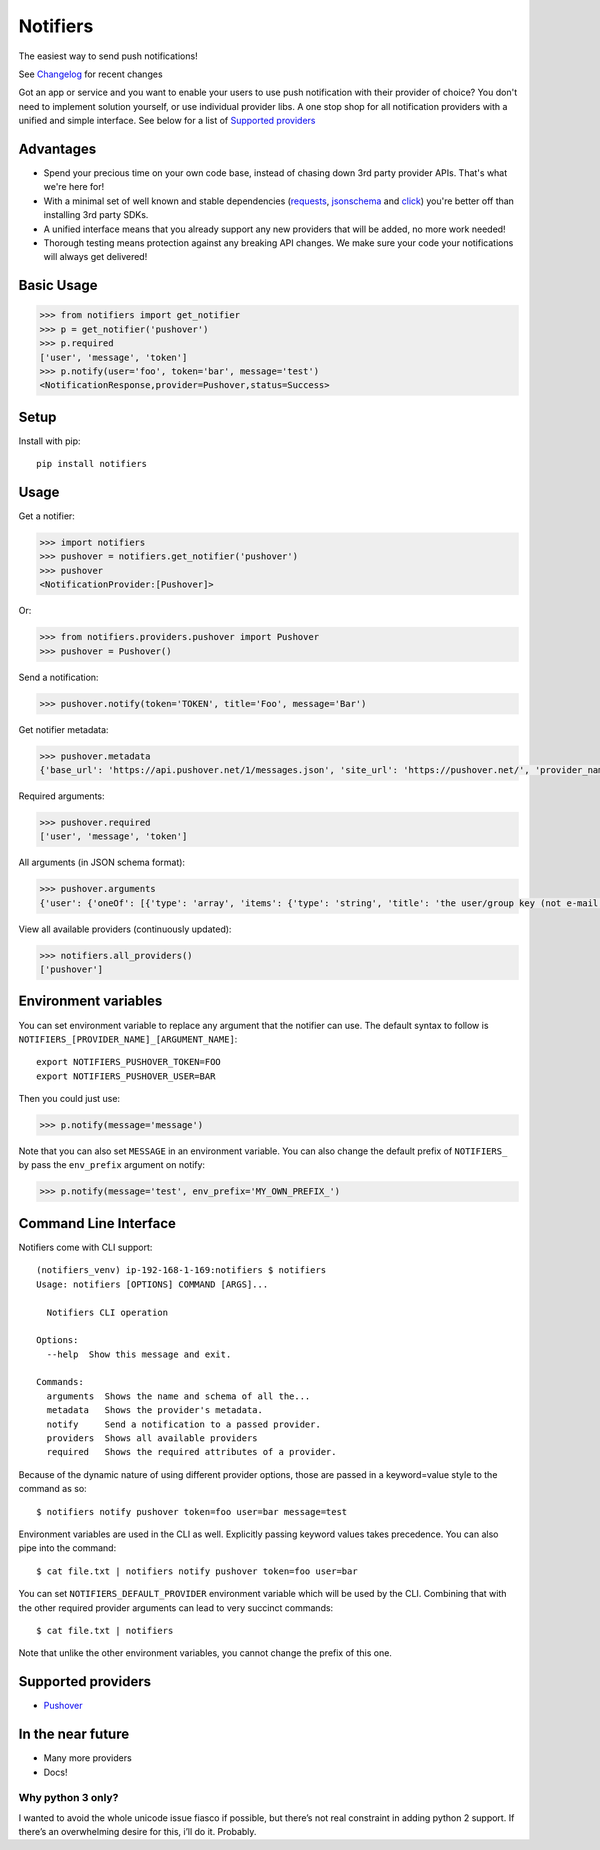 Notifiers
=========
The easiest way to send push notifications!

.. image:: https://img.shields.io/travis/liiight/notifiers/master.svg
    :target: https://travis-ci.org/liiight/notifiers

.. image:: https://codecov.io/gh/liiight/notifiers/branch/master/graph/badge.svg
    :target: https://codecov.io/gh/liiight/notifiers

.. image:: https://img.shields.io/gitter/room/nwjs/nw.js.svg
    :target: https://gitter.im/notifiers/notifiers

.. image:: https://img.shields.io/pypi/v/nine.svg
    :target: https://pypi.python.org/pypi/notifiers

See `Changelog <CHANGELOG.md>`_ for recent changes

Got an app or service and you want to enable your users to use push notification with their provider of choice? You don't need to implement solution yourself, or use individual provider libs. A one stop shop for all notification providers with a unified and simple interface.
See below for a list of `Supported providers`_

Advantages
----------
- Spend your precious time on your own code base, instead of chasing down 3rd party provider APIs. That's what we're here for!
- With a minimal set of well known and stable dependencies (`requests <https://pypi.python.org/pypi/requests>`_, `jsonschema <https://pypi.python.org/pypi/jsonschema/2.6.0>`_ and `click <https://pypi.python.org/pypi/click/6.7>`_) you're better off than installing 3rd party SDKs.
- A unified interface means that you already support any new providers that will be added, no more work needed!
- Thorough testing means protection against any breaking API changes. We make sure your code your notifications will always get delivered!

Basic Usage
-----------

.. code:: python

    >>> from notifiers import get_notifier
    >>> p = get_notifier('pushover')
    >>> p.required
    ['user', 'message', 'token']
    >>> p.notify(user='foo', token='bar', message='test')
    <NotificationResponse,provider=Pushover,status=Success>

Setup
-----
Install with pip::

    pip install notifiers

Usage
-----

Get a notifier:

.. code:: python

    >>> import notifiers
    >>> pushover = notifiers.get_notifier('pushover')
    >>> pushover
    <NotificationProvider:[Pushover]>

Or:

.. code:: python

    >>> from notifiers.providers.pushover import Pushover
    >>> pushover = Pushover()

Send a notification:

.. code:: python

    >>> pushover.notify(token='TOKEN', title='Foo', message='Bar')

Get notifier metadata:

.. code:: python

    >>> pushover.metadata
    {'base_url': 'https://api.pushover.net/1/messages.json', 'site_url': 'https://pushover.net/', 'provider_name': 'pushover'}

Required arguments:

.. code:: python

    >>> pushover.required
    ['user', 'message', 'token']

All arguments (in JSON schema format):

.. code:: python

    >>> pushover.arguments
    {'user': {'oneOf': [{'type': 'array', 'items': {'type': 'string', 'title': 'the user/group key (not e-mail address) of your user (or you)'}, 'minItems': 1, 'uniqueItems': True}, {'type': 'string', 'title': 'the user/group key (not e-mail address) of your user (or you)'}]}, 'message': {'type': 'string', 'title': 'your message'}, 'title': {'type': 'string', 'title': "your message's title, otherwise your app's name is used"}, 'token': {'type': 'string', 'title': "your application's API token"}, 'device': {'oneOf': [{'type': 'array', 'items': {'type': 'string', 'title': "your user's device name to send the message directly to that device"}, 'minItems': 1, 'uniqueItems': True}, {'type': 'string', 'title': "your user's device name to send the message directly to that device"}]}, 'priority': {'oneOf': [{'type': 'number', 'minimum': -2, 'maximum': 2}, {'type': 'string'}], 'title': 'notification priority'}, 'url': {'type': 'string', 'format': 'uri', 'title': 'a supplementary URL to show with your message'}, 'url_title': {'type': 'string', 'title': 'a title for your supplementary URL, otherwise just the URL is shown'}, 'sound': {'type': 'string', 'title': "the name of one of the sounds supported by device clients to override the user's default sound choice"}, 'timestamp': {'type': 'integer', 'minimum': 0, 'title': "a Unix timestamp of your message's date and time to display to the user, rather than the time your message is received by our API"}, 'retry': {'type': 'integer', 'minimum': 30, 'title': 'how often (in seconds) the Pushover servers will send the same notification to the user. priority must be set to 2'}, 'expire': {'type': 'integer', 'maximum': 86400, 'title': 'how many seconds your notification will continue to be retried for. priority must be set to 2'}, 'callback': {'type': 'string', 'format': 'uri', 'title': 'a publicly-accessible URL that our servers will send a request to when the user has acknowledged your notification. priority must be set to 2'}, 'html': {'type': 'integer', 'minimum': 0, 'maximum': 1, 'title': 'enable HTML formatting'}}

View all available providers (continuously updated):

.. code:: python

    >>> notifiers.all_providers()
    ['pushover']

Environment variables
---------------------

You can set environment variable to replace any argument that the notifier can use. The default syntax to follow is ``NOTIFIERS_[PROVIDER_NAME]_[ARGUMENT_NAME]``::

    export NOTIFIERS_PUSHOVER_TOKEN=FOO
    export NOTIFIERS_PUSHOVER_USER=BAR

Then you could just use:

.. code:: python

    >>> p.notify(message='message')

Note that you can also set ``MESSAGE`` in an environment variable.
You can also change the default prefix of ``NOTIFIERS_`` by pass the ``env_prefix`` argument on notify:

.. code:: python

    >>> p.notify(message='test', env_prefix='MY_OWN_PREFIX_')

Command Line Interface
----------------------

Notifiers come with CLI support::

    (notifiers_venv) ip-192-168-1-169:notifiers $ notifiers
    Usage: notifiers [OPTIONS] COMMAND [ARGS]...

      Notifiers CLI operation

    Options:
      --help  Show this message and exit.

    Commands:
      arguments  Shows the name and schema of all the...
      metadata   Shows the provider's metadata.
      notify     Send a notification to a passed provider.
      providers  Shows all available providers
      required   Shows the required attributes of a provider.

Because of the dynamic nature of using different provider options, those are passed in a keyword=value style to the command as so::

    $ notifiers notify pushover token=foo user=bar message=test

Environment variables are used in the CLI as well. Explicitly passing keyword values takes precedence.
You can also pipe into the command::

    $ cat file.txt | notifiers notify pushover token=foo user=bar

You can set ``NOTIFIERS_DEFAULT_PROVIDER`` environment variable which will be used by the CLI. Combining that with the other required provider arguments can lead to very succinct commands::

    $ cat file.txt | notifiers

Note that unlike the other environment variables, you cannot change the prefix of this one.

Supported providers
-------------------

- `Pushover <https://pushover.net/>`_

In the near future
------------------

-  Many more providers
-  Docs!

Why python 3 only?
~~~~~~~~~~~~~~~~~~

I wanted to avoid the whole unicode issue fiasco if possible, but
there’s not real constraint in adding python 2 support. If there’s an
overwhelming desire for this, i’ll do it. Probably.



